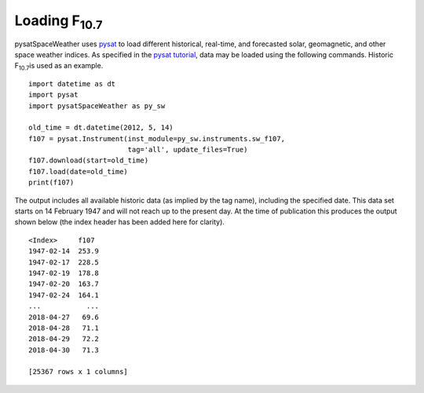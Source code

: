 Loading F\ :sub:`10.7`\
========================

pysatSpaceWeather uses `pysat <https://github.com/pysat/pysat>`_ to load
different historical, real-time, and forecasted solar, geomagnetic, and other
space weather indices.  As specified in the
`pysat tutorial <https://pysat.readthedocs.io/en/latest/tutorial.html>`_,
data may be loaded using the following commands.  Historic F\ :sub:`10.7`\ is
used as an example.

::


   import datetime as dt
   import pysat
   import pysatSpaceWeather as py_sw

   old_time = dt.datetime(2012, 5, 14)
   f107 = pysat.Instrument(inst_module=py_sw.instruments.sw_f107,
                           tag='all', update_files=True)
   f107.download(start=old_time)
   f107.load(date=old_time)
   print(f107)


The output includes all available historic data (as implied by the tag name),
including the specified date.  This data set starts on 14 February 1947 and will
not reach up to the present day.  At the time of publication this produces the
output shown below (the index header has been added here for clarity).

::


   <Index>     f107
   1947-02-14  253.9
   1947-02-17  228.5
   1947-02-19  178.8
   1947-02-20  163.7
   1947-02-24  164.1
   ...           ...
   2018-04-27   69.6
   2018-04-28   71.1
   2018-04-29   72.2
   2018-04-30   71.3
   
   [25367 rows x 1 columns]



